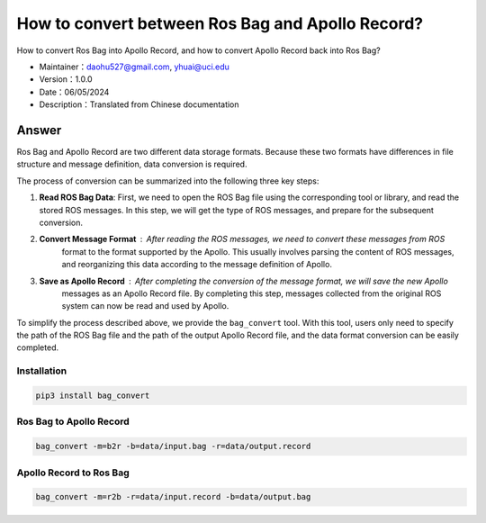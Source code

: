 How to convert between Ros Bag and Apollo Record?
============================

How to convert Ros Bag into Apollo Record, and how to convert Apollo Record back into Ros Bag?

-  Maintainer：\ daohu527@gmail.com, yhuai@uci.edu
-  Version：1.0.0
-  Date：06/05/2024
-  Description：Translated from Chinese documentation

Answer
----

Ros Bag and Apollo Record are two different data storage formats.
Because these two formats have differences in file structure and message definition,
data conversion is required.

The process of conversion can be summarized into the following three key steps:

1. **Read ROS Bag Data**\ : First, we need to open the ROS Bag file using the corresponding tool or library,
   and read the stored ROS messages. In this step, we will get the type of ROS messages, and prepare for the subsequent conversion.

2. **Convert Message Format**\ : After reading the ROS messages, we need to convert these messages from ROS 
    format to the format supported by the Apollo. This usually involves parsing the content of ROS messages, 
    and reorganizing this data according to the message definition of Apollo.

3. **Save as Apollo Record**\ : After completing the conversion of the message format, we will save the new Apollo 
    messages as an Apollo Record file. By completing this step, messages collected from the original ROS system can
    now be read and used by Apollo.

To simplify the process described above, we provide the ``bag_convert`` tool. 
With this tool, users only need to specify the path of the ROS Bag file and the 
path of the output Apollo Record file, and the data format conversion can be easily completed.


Installation
~~~~

.. code:: shell

   pip3 install bag_convert

Ros Bag to Apollo Record
~~~~~~~~~~~~~~~~~~~~~

.. code:: shell

   bag_convert -m=b2r -b=data/input.bag -r=data/output.record

Apollo Record to Ros Bag
~~~~~~~~~~~~~~~~~~~~~

.. code:: shell

   bag_convert -m=r2b -r=data/input.record -b=data/output.bag
